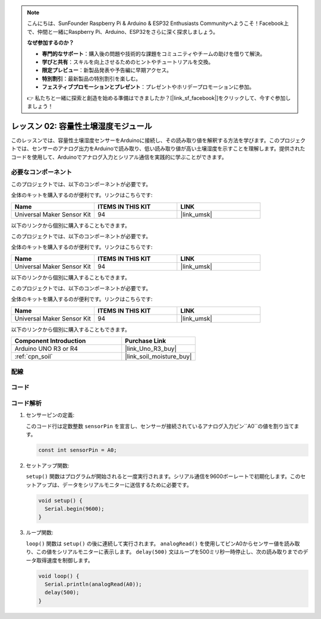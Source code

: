 .. note::

    こんにちは、SunFounder Raspberry Pi & Arduino & ESP32 Enthusiasts Communityへようこそ！Facebook上で、仲間と一緒にRaspberry Pi、Arduino、ESP32をさらに深く探求しましょう。

    **なぜ参加するのか？**

    - **専門的なサポート**：購入後の問題や技術的な課題をコミュニティやチームの助けを借りて解決。
    - **学びと共有**：スキルを向上させるためのヒントやチュートリアルを交換。
    - **限定プレビュー**：新製品発表や予告編に早期アクセス。
    - **特別割引**：最新製品の特別割引を楽しむ。
    - **フェスティブプロモーションとプレゼント**：プレゼントやホリデープロモーションに参加。

    👉 私たちと一緒に探索と創造を始める準備はできましたか？[|link_sf_facebook|]をクリックして、今すぐ参加しましょう！
.. _uno_lesson02_soil_moisture:

レッスン 02: 容量性土壌湿度モジュール
============================================

このレッスンでは、容量性土壌湿度センサーをArduinoに接続し、その読み取り値を解釈する方法を学びます。このプロジェクトでは、センサーのアナログ出力をArduinoで読み取り、低い読み取り値が高い土壌湿度を示すことを理解します。提供されたコードを使用して、Arduinoでアナログ入力とシリアル通信を実践的に学ぶことができます。

必要なコンポーネント
---------------------------

このプロジェクトでは、以下のコンポーネントが必要です。

全体のキットを購入するのが便利です。リンクはこちらです:

.. list-table::
    :widths: 20 20 20
    :header-rows: 1

    *   - Name	
        - ITEMS IN THIS KIT
        - LINK
    *   - Universal Maker Sensor Kit
        - 94
        - |link_umsk|
        
以下のリンクから個別に購入することもできます。

このプロジェクトでは、以下のコンポーネントが必要です。

全体のキットを購入するのが便利です。リンクはこちらです:

.. list-table::
    :widths: 20 20 20
    :header-rows: 1

    *   - Name	
        - ITEMS IN THIS KIT
        - LINK
    *   - Universal Maker Sensor Kit
        - 94
        - |link_umsk|

以下のリンクから個別に購入することもできます。

このプロジェクトでは、以下のコンポーネントが必要です。

全体のキットを購入するのが便利です。リンクはこちらです:

.. list-table::
    :widths: 20 20 20
    :header-rows: 1

    *   - Name	
        - ITEMS IN THIS KIT
        - LINK
    *   - Universal Maker Sensor Kit
        - 94
        - |link_umsk|

以下のリンクから個別に購入することもできます。

.. list-table::
    :widths: 30 20
    :header-rows: 1

    *   - Component Introduction
        - Purchase Link

    *   - Arduino UNO R3 or R4
        - |link_Uno_R3_buy|
    *   - :ref:`cpn_soil`
        - |link_soil_moisture_buy|


配線
---------------------------

.. image:: img/Lesson_02_Capacitive_Soil_Moisture_Module_uno_bb.png
    :width: 100%


コード
---------------------------

.. raw:: html

    <iframe src=https://create.arduino.cc/editor/sunfounder01/fa2c3492-576b-4039-bbfe-891ed87e72c9/preview?embed style="height:510px;width:100%;margin:10px 0" frameborder=0></iframe>

コード解析
---------------------------

#. センサーピンの定義:

   このコード行は定数整数 ``sensorPin`` を宣言し、センサーが接続されているアナログ入力ピン``A0``の値を割り当てます。

   .. code-block:: arduino

      const int sensorPin = A0;

#. セットアップ関数:

   ``setup()`` 関数はプログラムが開始されると一度実行されます。シリアル通信を9600ボーレートで初期化します。このセットアップは、データをシリアルモニターに送信するために必要です。

   .. code-block:: arduino

      void setup() {
        Serial.begin(9600);
      }

#. ループ関数:

   ``loop()`` 関数は ``setup()`` の後に連続して実行されます。 ``analogRead()`` を使用してピンA0からセンサー値を読み取り、この値をシリアルモニターに表示します。 ``delay(500)`` 文はループを500ミリ秒一時停止し、次の読み取りまでのデータ取得速度を制御します。

   .. code-block:: arduino

      void loop() {
        Serial.println(analogRead(A0));
        delay(500);
      }


